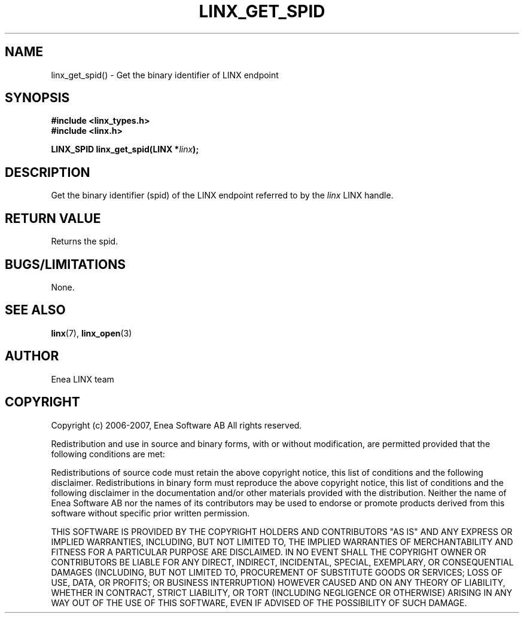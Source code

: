 .TH LINX_GET_SPID 3 "2006-07-30" 1.0 "LIBLINX"
.SH NAME
linx_get_spid() - Get the binary identifier of LINX endpoint
.SH SYNOPSIS
.B #include <linx_types.h>
.br
.B #include <linx.h>
.br

.BI "LINX_SPID linx_get_spid(LINX *" linx ");"

.SH DESCRIPTION
Get the binary identifier (spid) of the LINX endpoint referred to by the
.I
linx
LINX handle.

.SH "RETURN VALUE"
Returns the spid.

.SH "BUGS/LIMITATIONS"
None.
.SH SEE ALSO
.BR linx "(7), " linx_open "(3)"
.SH AUTHOR
Enea LINX team
.SH COPYRIGHT

Copyright (c) 2006-2007, Enea Software AB
All rights reserved.
.br

Redistribution and use in source and binary forms, with or without
modification, are permitted provided that the following conditions are met:
.br

Redistributions of source code must retain the above copyright notice, this
list of conditions and the following disclaimer.
Redistributions in binary form must reproduce the above copyright notice,
this list of conditions and the following disclaimer in the documentation
and/or other materials provided with the distribution.
Neither the name of Enea Software AB nor the names of its
contributors may be used to endorse or promote products derived from this
software without specific prior written permission.
.br

THIS SOFTWARE IS PROVIDED BY THE COPYRIGHT HOLDERS AND CONTRIBUTORS "AS IS"
AND ANY EXPRESS OR IMPLIED WARRANTIES, INCLUDING, BUT NOT LIMITED TO, THE
IMPLIED WARRANTIES OF MERCHANTABILITY AND FITNESS FOR A PARTICULAR PURPOSE
ARE DISCLAIMED. IN NO EVENT SHALL THE COPYRIGHT OWNER OR CONTRIBUTORS BE
LIABLE FOR ANY DIRECT, INDIRECT, INCIDENTAL, SPECIAL, EXEMPLARY, OR
CONSEQUENTIAL DAMAGES (INCLUDING, BUT NOT LIMITED TO, PROCUREMENT OF
SUBSTITUTE GOODS OR SERVICES; LOSS OF USE, DATA, OR PROFITS; OR BUSINESS
INTERRUPTION) HOWEVER CAUSED AND ON ANY THEORY OF LIABILITY, WHETHER IN
CONTRACT, STRICT LIABILITY, OR TORT (INCLUDING NEGLIGENCE OR OTHERWISE)
ARISING IN ANY WAY OUT OF THE USE OF THIS SOFTWARE, EVEN IF ADVISED OF THE
POSSIBILITY OF SUCH DAMAGE.
